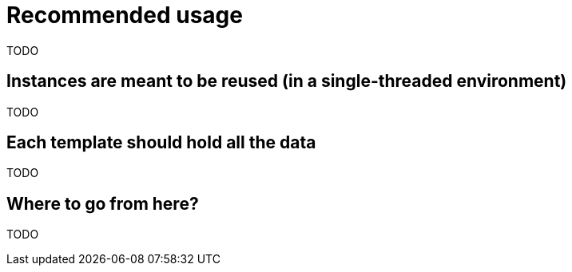 = Recommended usage

TODO

== Instances are meant to be reused (in a single-threaded environment) 

TODO

== Each template should hold all the data

TODO

== Where to go from here?

TODO